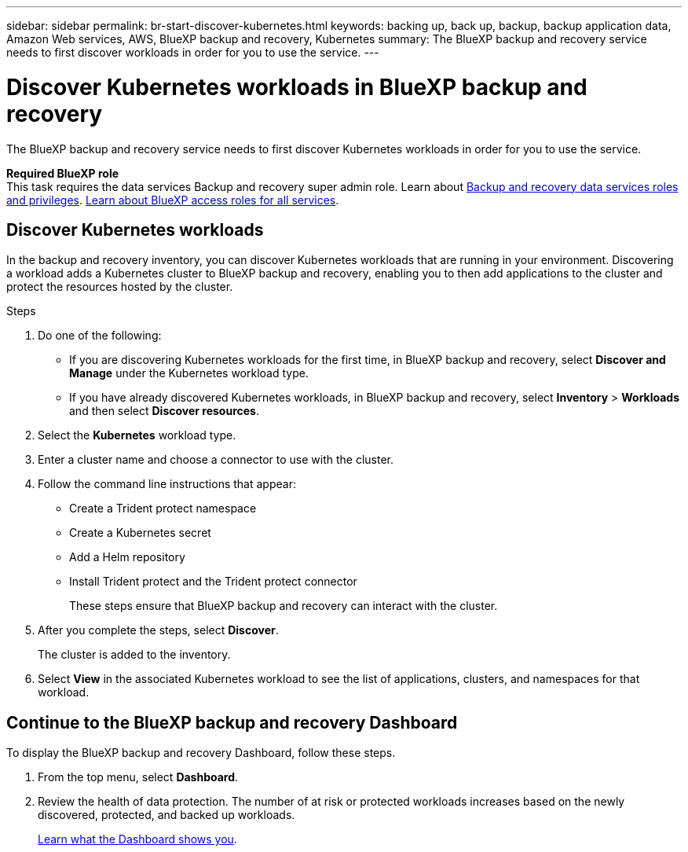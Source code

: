 ---
sidebar: sidebar
permalink: br-start-discover-kubernetes.html
keywords: backing up, back up, backup, backup application data, Amazon Web services, AWS, BlueXP backup and recovery, Kubernetes
summary: The BlueXP backup and recovery service needs to first discover workloads in order for you to use the service.  
---

= Discover Kubernetes workloads in BlueXP backup and recovery
:hardbreaks:
:nofooter:
:icons: font
:linkattrs:
:imagesdir: ./media/

[.lead]
The BlueXP backup and recovery service needs to first discover Kubernetes workloads in order for you to use the service. 

*Required BlueXP role*
This task requires the data services Backup and recovery super admin role. Learn about link:reference-roles.html[Backup and recovery data services roles and privileges]. https://docs.netapp.com/us-en/bluexp-setup-admin/reference-iam-predefined-roles.html[Learn about BlueXP access roles for all services^].


== Discover Kubernetes workloads
In the backup and recovery inventory, you can discover Kubernetes workloads that are running in your environment. Discovering a workload adds a Kubernetes cluster to BlueXP backup and recovery, enabling you to then add applications to the cluster and protect the resources hosted by the cluster.

.Steps
. Do one of the following:

* If you are discovering Kubernetes workloads for the first time, in BlueXP backup and recovery, select *Discover and Manage* under the Kubernetes workload type.
* If you have already discovered Kubernetes workloads, in BlueXP backup and recovery, select *Inventory* > *Workloads* and then select *Discover resources*.

. Select the *Kubernetes* workload type.
. Enter a cluster name and choose a connector to use with the cluster.
. Follow the command line instructions that appear:
+
* Create a Trident protect namespace
* Create a Kubernetes secret
* Add a Helm repository
* Install Trident protect and the Trident protect connector
+
These steps ensure that BlueXP backup and recovery can interact with the cluster.
. After you complete the steps, select *Discover*.
+
The cluster is added to the inventory.
. Select *View* in the associated Kubernetes workload to see the list of applications, clusters, and namespaces for that workload.

== Continue to the BlueXP backup and recovery Dashboard
To display the BlueXP backup and recovery Dashboard, follow these steps. 

. From the top menu, select *Dashboard*.   

. Review the health of data protection. The number of at risk or protected workloads increases based on the newly discovered, protected, and backed up workloads.  
//+
//image:screen-br-dashboard2.png[BlueXP backup and recovery Dashboard]
+
link:br-use-dashboard.html[Learn what the Dashboard shows you].